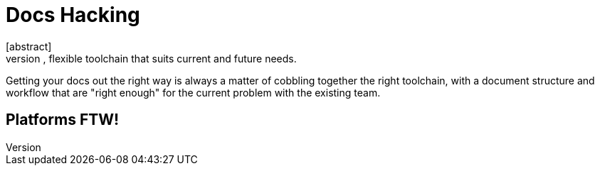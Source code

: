 = Docs Hacking
[abstract]
Establishing a mature, flexible toolchain that suits current and future needs.

Getting your docs out the right way is always a matter of cobbling together the right toolchain, with a document structure and workflow that are "right enough" for the current problem with the existing team.

== Platforms FTW!
